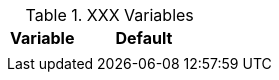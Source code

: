 .XXX Variables
[cols="4a,8", width="100%", options="header", role="rtable mt-4"]
|===
|Variable |Default

|
|

|===
